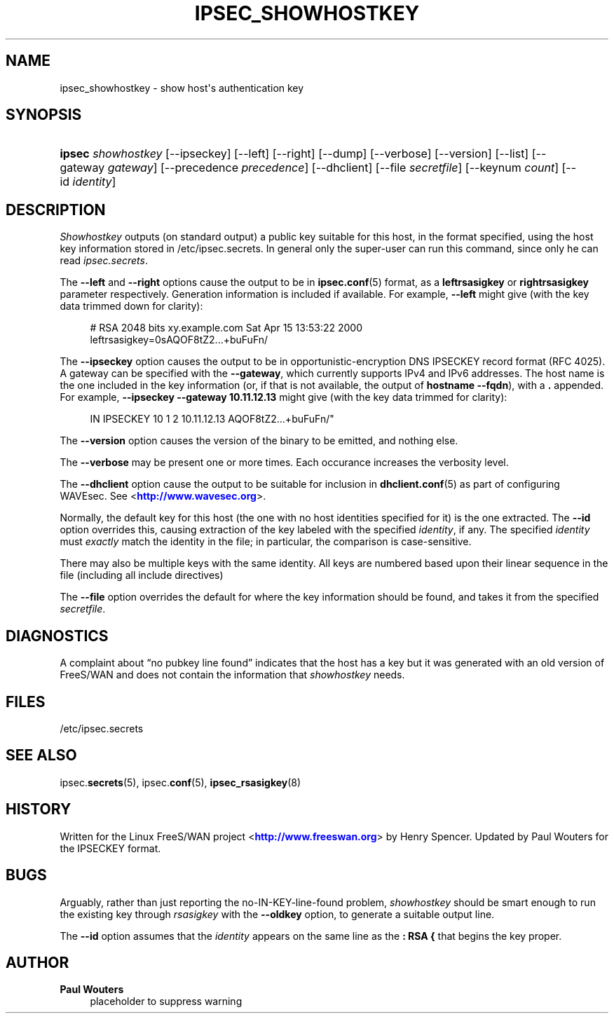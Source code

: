 '\" t
.\"     Title: IPSEC_SHOWHOSTKEY
.\"    Author: Paul Wouters
.\" Generator: DocBook XSL Stylesheets v1.77.1 <http://docbook.sf.net/>
.\"      Date: 12/16/2012
.\"    Manual: Executable programs
.\"    Source: libreswan
.\"  Language: English
.\"
.TH "IPSEC_SHOWHOSTKEY" "8" "12/16/2012" "libreswan" "Executable programs"
.\" -----------------------------------------------------------------
.\" * Define some portability stuff
.\" -----------------------------------------------------------------
.\" ~~~~~~~~~~~~~~~~~~~~~~~~~~~~~~~~~~~~~~~~~~~~~~~~~~~~~~~~~~~~~~~~~
.\" http://bugs.debian.org/507673
.\" http://lists.gnu.org/archive/html/groff/2009-02/msg00013.html
.\" ~~~~~~~~~~~~~~~~~~~~~~~~~~~~~~~~~~~~~~~~~~~~~~~~~~~~~~~~~~~~~~~~~
.ie \n(.g .ds Aq \(aq
.el       .ds Aq '
.\" -----------------------------------------------------------------
.\" * set default formatting
.\" -----------------------------------------------------------------
.\" disable hyphenation
.nh
.\" disable justification (adjust text to left margin only)
.ad l
.\" -----------------------------------------------------------------
.\" * MAIN CONTENT STARTS HERE *
.\" -----------------------------------------------------------------
.SH "NAME"
ipsec_showhostkey \- show host\*(Aqs authentication key
.SH "SYNOPSIS"
.HP \w'\fBipsec\fR\ 'u
\fBipsec\fR \fIshowhostkey\fR [\-\-ipseckey] [\-\-left] [\-\-right] [\-\-dump] [\-\-verbose] [\-\-version] [\-\-list] [\-\-gateway\ \fIgateway\fR] [\-\-precedence\ \fIprecedence\fR] [\-\-dhclient] [\-\-file\ \fIsecretfile\fR] [\-\-keynum\ \fIcount\fR] [\-\-id\ \fIidentity\fR]
.SH "DESCRIPTION"
.PP
\fIShowhostkey\fR
outputs (on standard output) a public key suitable for this host, in the format specified, using the host key information stored in
/etc/ipsec\&.secrets\&. In general only the super\-user can run this command, since only he can read
\fIipsec\&.secrets\fR\&.
.PP
The
\fB\-\-left\fR
and
\fB\-\-right\fR
options cause the output to be in
\fBipsec.conf\fR(5)
format, as a
\fBleftrsasigkey\fR
or
\fBrightrsasigkey\fR
parameter respectively\&. Generation information is included if available\&. For example,
\fB\-\-left\fR
might give (with the key data trimmed down for clarity):
.sp
.if n \{\
.RS 4
.\}
.nf
  # RSA 2048 bits   xy\&.example\&.com   Sat Apr 15 13:53:22 2000
  leftrsasigkey=0sAQOF8tZ2\&.\&.\&.+buFuFn/
.fi
.if n \{\
.RE
.\}
.PP
The
\fB\-\-ipseckey\fR
option causes the output to be in opportunistic\-encryption DNS IPSECKEY record format (RFC 4025)\&. A gateway can be specified with the
\fB\-\-gateway\fR, which currently supports IPv4 and IPv6 addresses\&. The host name is the one included in the key information (or, if that is not available, the output of
\fBhostname\ \&\-\-fqdn\fR), with a
\fB\&.\fR
appended\&. For example,
\fB\-\-ipseckey \-\-gateway 10\&.11\&.12\&.13\fR
might give (with the key data trimmed for clarity):
.sp
.if n \{\
.RS 4
.\}
.nf
      IN    IPSECKEY  10 1 2 10\&.11\&.12\&.13  AQOF8tZ2\&.\&.\&.+buFuFn/"
.fi
.if n \{\
.RE
.\}
.PP
The
\fB\-\-version\fR
option causes the version of the binary to be emitted, and nothing else\&.
.PP
The
\fB\-\-verbose\fR
may be present one or more times\&. Each occurance increases the verbosity level\&.
.PP
The
\fB\-\-dhclient\fR
option cause the output to be suitable for inclusion in
\fBdhclient.conf\fR(5)
as part of configuring WAVEsec\&. See <\m[blue]\fBhttp://www\&.wavesec\&.org\fR\m[]>\&.
.PP
Normally, the default key for this host (the one with no host identities specified for it) is the one extracted\&. The
\fB\-\-id\fR
option overrides this, causing extraction of the key labeled with the specified
\fIidentity\fR, if any\&. The specified
\fIidentity\fR
must
\fIexactly\fR
match the identity in the file; in particular, the comparison is case\-sensitive\&.
.PP
There may also be multiple keys with the same identity\&. All keys are numbered based upon their linear sequence in the file (including all include directives)
.PP
The
\fB\-\-file\fR
option overrides the default for where the key information should be found, and takes it from the specified
\fIsecretfile\fR\&.
.SH "DIAGNOSTICS"
.PP
A complaint about \(lqno pubkey line found\(rq indicates that the host has a key but it was generated with an old version of FreeS/WAN and does not contain the information that
\fIshowhostkey\fR
needs\&.
.SH "FILES"
.PP
/etc/ipsec\&.secrets
.SH "SEE ALSO"
.PP
ipsec\&.\fBsecrets\fR(5), ipsec\&.\fBconf\fR(5),
\fBipsec_rsasigkey\fR(8)
.SH "HISTORY"
.PP
Written for the Linux FreeS/WAN project <\m[blue]\fBhttp://www\&.freeswan\&.org\fR\m[]> by Henry Spencer\&. Updated by Paul Wouters for the IPSECKEY format\&.
.SH "BUGS"
.PP
Arguably, rather than just reporting the no\-IN\-KEY\-line\-found problem,
\fIshowhostkey\fR
should be smart enough to run the existing key through
\fIrsasigkey\fR
with the
\fB\-\-oldkey\fR
option, to generate a suitable output line\&.
.PP
The
\fB\-\-id\fR
option assumes that the
\fIidentity\fR
appears on the same line as the
\fB:\ \&RSA\ \&{\fR
that begins the key proper\&.
.SH "AUTHOR"
.PP
\fBPaul Wouters\fR
.RS 4
placeholder to suppress warning
.RE
